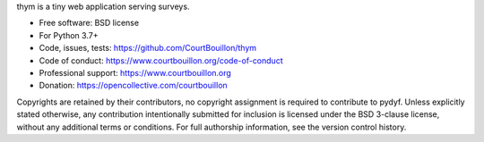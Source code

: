 thym is a tiny web application serving surveys.

* Free software: BSD license
* For Python 3.7+
* Code, issues, tests: https://github.com/CourtBouillon/thym
* Code of conduct: https://www.courtbouillon.org/code-of-conduct
* Professional support: https://www.courtbouillon.org
* Donation: https://opencollective.com/courtbouillon

Copyrights are retained by their contributors, no copyright assignment is
required to contribute to pydyf. Unless explicitly stated otherwise, any
contribution intentionally submitted for inclusion is licensed under the BSD
3-clause license, without any additional terms or conditions. For full
authorship information, see the version control history.

